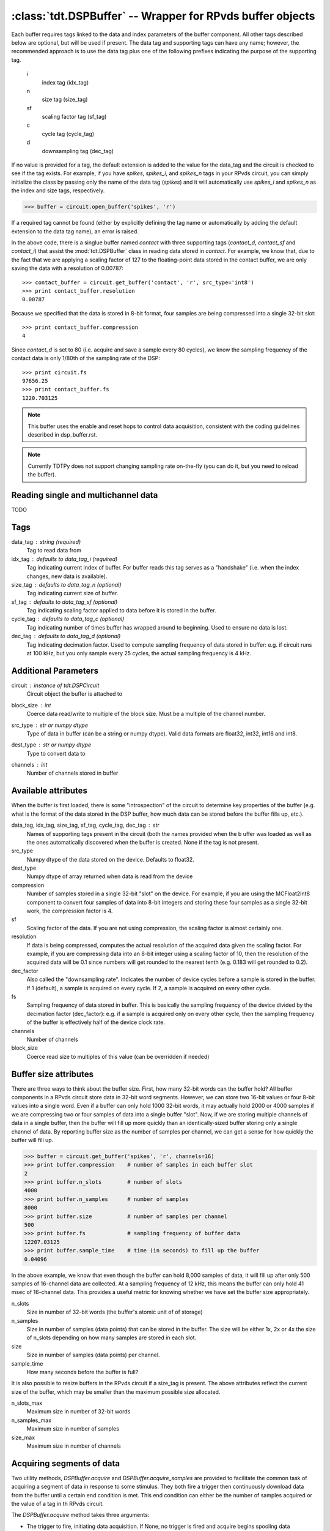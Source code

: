 :class:`tdt.DSPBuffer` -- Wrapper for RPvds buffer objects
=========================================================

Each buffer requires tags linked to the data and index parameters of the buffer
component.  All other tags described below are optional, but will be used if
present.  The data tag and supporting tags can have any name; however, the
recommended approach is to use the data tag plus one of the following prefixes
indicating the purpose of the supporting tag.

    i
        index tag (idx_tag)
    n
        size tag (size_tag)
    sf
        scaling factor tag (sf_tag)
    c
        cycle tag (cycle_tag)
    d
        downsampling tag (dec_tag)

If no value is provided for a tag, the default extension is added to the value
for the data_tag and the circuit is checked to see if the tag exists.  For
example, if you have `spikes`, `spikes_i`, and `spikes_n` tags in your RPvds
circuit, you can simply initialize the class by passing only the name of the
data tag (`spikes`) and it will automatically use `spikes_i` and `spikes_n` as
the index and size tags, respectively.

>>> buffer = circuit.open_buffer('spikes', 'r')

If a required tag cannot be found (either by explicitly defining the tag name or
automatically by adding the default extension to the data tag name), an error is
raised.

.. image:: example_buffer.*

In the above code, there is a singlue buffer named `contact` with three
supporting tags (`contact_d`, `contact_sf` and `contact_i`) that assist the
:mod:`tdt.DSPBuffer` class in reading data stored in `contact`.  For example, we
know that, due to the fact that we are applying a scaling factor of 127 to the
floating-point data stored in the contact buffer, we are only saving the data
with a resolution of 0.00787::

    >>> contact_buffer = circuit.get_buffer('contact', 'r', src_type='int8')
    >>> print contact_buffer.resolution
    0.00787

Because we specified that the data is stored in 8-bit format, four samples are
being compressed into a single 32-bit slot::

    >>> print contact_buffer.compression
    4

Since `contact_d` is set to 80 (i.e. acquire and save a sample every 80 cycles),
we know the sampling frequency of the contact data is only 1/80th of the
sampling rate of the DSP::

    >>> print circuit.fs
    97656.25
    >>> print contact_buffer.fs
    1220.703125

.. note::

    This buffer uses the enable and reset hops to control data acquisition,
    consistent with the coding guidelines described in dsp_buffer.rst.

.. note::

    Currently TDTPy does not support changing sampling rate on-the-fly (you can
    do it, but you need to reload the buffer).

Reading single and multichannel data
------------------------------------
TODO

Tags
----
data_tag : string (required)
    Tag to read data from
idx_tag : defaults to data_tag_i (required)
    Tag indicating current index of buffer.  For buffer reads this tag
    serves as a "handshake" (i.e. when the index changes, new data is
    available).
size_tag : defaults to data_tag_n (optional)
    Tag indicating current size of buffer.
sf_tag : defaults to data_tag_sf (optional)
    Tag indicating scaling factor applied to data before it is stored in the
    buffer.
cycle_tag : defaults to data_tag_c (optional)
    Tag indicating number of times buffer has wrapped around to beginning.
    Used to ensure no data is lost.
dec_tag : defaults to data_tag_d (optional)
    Tag indicating decimation factor.  Used to compute sampling frequency of
    data stored in buffer: e.g. if circuit runs at 100 kHz, but you only
    sample every 25 cycles, the actual sampling frequency is 4 kHz.  
    
Additional Parameters
----------------------
circuit : instance of `tdt.DSPCircuit`
    Circuit object the buffer is attached to
block_size : int
    Coerce data read/write to multiple of the block size.  Must be a
    multiple of the channel number.
src_type : str or numpy dtype
    Type of data in buffer (can be a string or numpy dtype).  Valid data
    formats are float32, int32, int16 and int8.
dest_type : str or numpy dtype
    Type to convert data to
channels : int
    Number of channels stored in buffer

Available attributes
--------------------

When the buffer is first loaded, there is some "introspection" of the circuit to
determine key properties of the buffer (e.g. what is the format of the data
stored in the DSP buffer, how much data can be stored before the buffer fills
up, etc.).

data_tag, idx_tag, size_tag, sf_tag, cycle_tag, dec_tag : str
    Names of supporting tags present in the circuit (both the names provided
    when the b uffer was loaded as well as the ones automatically discovered
    when the buffer is created.  None if the tag is not present.
src_type 
    Numpy dtype of the data stored on the device.  Defaults to float32.
dest_type
    Numpy dtype of array returned when data is read from the device
compression
    Number of samples stored in a single 32-bit "slot" on the device.  For
    example, if you are using the MCFloat2Int8 component to convert four samples
    of data into 8-bit integers and storing these four samples as a single
    32-bit work, the compression factor is 4.
sf
    Scaling factor of the data.  If you are not using compression, the scaling
    factor is almost certainly one.
resolution
    If data is being compressed, computes the actual resolution of the
    acquired data given the scaling factor.  For example, if you are
    compressing data into an 8-bit integer using a scaling factor of 10,
    then the resolution of the acquired data will be 0.1 since numbers will
    get rounded to the nearest tenth (e.g. 0.183 will get rounded to 0.2).
dec_factor
    Also called the "downsampling rate".  Indicates the number of device
    cycles before a sample is stored in the buffer.  If 1 (default), a sample is
    acquired on every cycle.  If 2, a sample is acquired on every other cycle.
fs
    Sampling frequency of data stored in buffer.  This is basically the
    sampling frequency of the device divided by the decimation factor
    (dec_factor): e.g. if a sample is acquired only on every other cycle,
    then the sampling frequency of the buffer is effectively half of the
    device clock rate.
channels
    Number of channels
block_size
    Coerce read size to multiples of this value (can be overridden if needed)

Buffer size attributes
----------------------

There are three ways to think about the buffer size.  First, how many 32-bit
words can the buffer hold?  All buffer components in a RPvds circuit store data
in 32-bit word segments.  However, we can store two 16-bit values or four 8-bit
values into a single word.  Even if a buffer can only hold 1000 32-bit words, it
may actually hold 2000 or 4000 samples if we are compressing two or four samples
of data into a single buffer "slot".  Now, if we are storing multiple channels
of data in a single buffer, then the buffer will fill up more quickly than an
identically-sized buffer storing only a single channel of data.  By reporting
buffer size as the number of samples per channel, we can get a sense for how
quickly the buffer will fill up.

>>> buffer = circuit.get_buffer('spikes', 'r', channels=16)
>>> print buffer.compression    # number of samples in each buffer slot
2
>>> print buffer.n_slots        # number of slots
4000
>>> print buffer.n_samples      # number of samples
8000
>>> print buffer.size           # number of samples per channel
500
>>> print buffer.fs             # sampling frequency of buffer data
12207.03125
>>> print buffer.sample_time    # time (in seconds) to fill up the buffer
0.04096

In the above example, we know that even though the buffer can hold 8,000
samples of data, it will fill up after only 500 samples of 16-channel data are
collected.  At a sampling frequency of 12 kHz, this means the buffer can only
hold 41 msec of 16-channel data.  This provides a useful metric for knowing
whether we have set the buffer size appropriately.

n_slots
    Size in number of 32-bit words (the buffer's atomic unit of of storage)
n_samples
    Size in number of samples (data points) that can be stored in the buffer.
    The size will be either 1x, 2x or 4x the size of n_slots depending on how
    many samples are stored in each slot.
size
    Size in number of samples (data points) per channel.
sample_time
    How many seconds before the buffer is full?

It is also possible to resize buffers in the RPvds circuit if a size_tag is
present.  The above attributes reflect the current size of the buffer, which may
be smaller than the maximum possible size allocated.

n_slots_max
    Maximum size in number of 32-bit words
n_samples_max
    Maximum size in number of samples
size_max
    Maximum size in number of channels

Acquiring segments of data
--------------------------

Two utility methods, `DSPBuffer.acquire` and `DSPBuffer.acquire_samples` are
provided to facilitate the common task of acquiring a segment of data in
response to some stimulus.  They both fire a trigger then continuously download
data from the buffer until a certain end condition is met.  This end condition
can either be the number of samples acquired or the value of a tag in th RPvds
circuit.

The `DSPBuffer.acquire` method takes three arguments: 

* The trigger to fire, initiating data acquisition.  If None, no trigger is
  fired and acquire begins spooling data immediately.
* The tag on the DSP to monitor.  
* The value of the monitor tag that indicates data acquisition is done.  If not
  provided, the initial value of the tag will be retrieved before firing the
  trigger.  In this situation, the end condition is met when the value of the
  tag changes from its initial value.

Fire trigger 1 and continuously acquire data until ``running`` tag is False::

    microphone_buffer.acquire(1, 'recording', False)

Fire trigger 1 and continuously acquire data until ``complete`` tag is True::

    microphone_buffer.acquire(1, 'complete', True)

Get the initial value of ``toggle``, fire trigger 1, then continuously acquire
data until the value of ``toggle`` changes::

    microphone_buffer.acquire(1, 'toggle')

Continuously acquire until the value of the trial end timestamp, ``trial_end|``
changes::

    microphone_buffer.acquire(1, 'trial_end|')

Fire trigger 1 and continuously acquire data until ``index`` tag is greater or
equal to 10000::

    microphone_buffer.acquire(1, 'index', lambda x: x >= 1000)

Fire trigger 2 and acquire 100000 samples of data::

    microphone_buffer.acquire_samples(2, 100000)

.. note::

    The acquire method continuously downloads data while monitoring the end
    condition.  This allows you to acquire sets of data larger than the buffer
    size without losing any data.  Just be sure that the poll interval is
    short enough to grab new data before it gets overwritten.  To determine how
    quickly your buffer will fill, check its `sample_time` attribute.

.. note::

    A very common mistake to make is setting the block size for the buffer to a
    number that is not an integer divisor of the number of samples to be
    acquired.  If you are acquiring 10000 samples of data and set the block size
    to 1048, then both `DSPBuffer.acquire` and `DSPBuffer.acquire_samples` will
    hang after acquiring 9432 samples since they are waiting for another 1048
    samples to be acquired, but only 568 new samples are in the buffer.  If you
    don't know in advance what the final length of the data will be, just leave
    the block size at its default value of 1.
